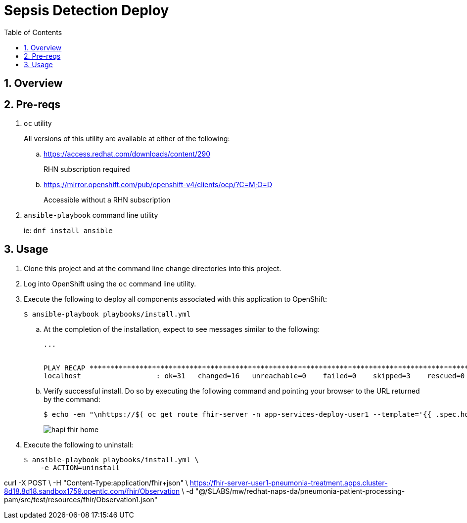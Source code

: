 :scrollbar:
:data-uri:
:toc2:
:linkattrs:

= Sepsis Detection Deploy
:numbered:

== Overview

== Pre-reqs 

. `oc` utility
+
All versions of this utility are available at either of the following:

.. https://access.redhat.com/downloads/content/290
+
RHN subscription required
.. https://mirror.openshift.com/pub/openshift-v4/clients/ocp/?C=M;O=D
+
Accessible without a RHN subscription
. `ansible-playbook` command line utility
+
ie: `dnf install ansible`

== Usage

. Clone this project and at the command line change directories into this project. 

. Log into OpenShift using the `oc` command line utility.

. Execute the following to deploy all components associated with this application to OpenShift:
+
-----
$ ansible-playbook playbooks/install.yml
-----

.. At the completion of the installation, expect to see messages similar to the following:
+
-----
...


PLAY RECAP *******************************************************************************************************************************************************************************************************
localhost                  : ok=31   changed=16   unreachable=0    failed=0    skipped=3    rescued=0    ignored=0 
-----

.. Verify successful install. Do so by executing the following command and pointing your browser to the URL returned by the command: 
+
-----
$ echo -en "\nhttps://$( oc get route fhir-server -n app-services-deploy-user1 --template='{{ .spec.host }}' )\n"
----- 
+
image::docs/images/hapi_fhir_home.png[]

. Execute the following to uninstall:
+
-----
$ ansible-playbook playbooks/install.yml \
    -e ACTION=uninstall
-----

curl -X POST \
           -H "Content-Type:application/fhir+json" \
           https://fhir-server-user1-pneumonia-treatment.apps.cluster-8d18.8d18.sandbox1759.opentlc.com/fhir/Observation \
           -d "@/$LABS/mw/redhat-naps-da/pneumonia-patient-processing-pam/src/test/resources/fhir/Observation1.json"
